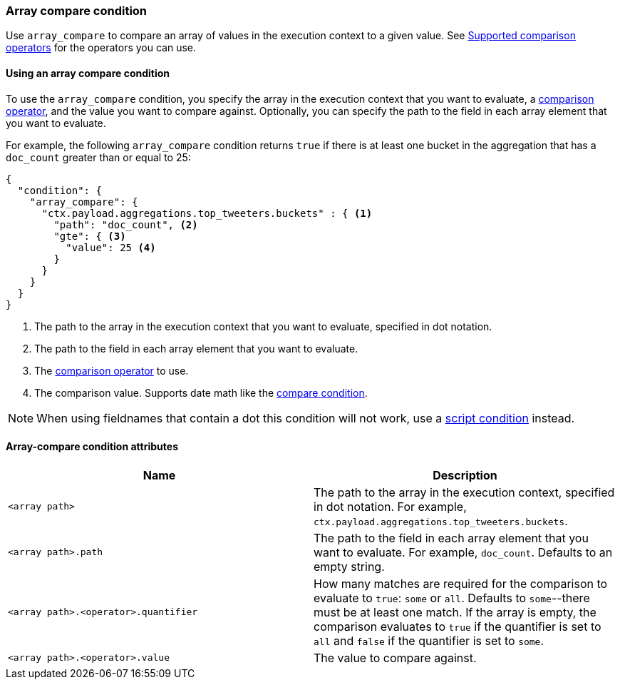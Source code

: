 [role="xpack"]
[[condition-array-compare]]
=== Array compare condition

Use `array_compare` to compare an array of values in the execution context to a 
given value. See <<condition-compare-operators,Supported comparison operators>>
for the operators you can use. 



==== Using an array compare condition

To use the `array_compare` condition, you specify the array in the execution 
context that you want to evaluate, a
<<condition-compare-operators,comparison operator>>, and the value you want to
compare against. Optionally, you can specify the path to the field in each array
element that you want to evaluate. 

For example, the following `array_compare` condition returns `true` if there 
is at least one bucket in the aggregation that has a `doc_count` greater
than or equal to 25:

[source,js]
--------------------------------------------------
{
  "condition": {
    "array_compare": {
      "ctx.payload.aggregations.top_tweeters.buckets" : { <1>
        "path": "doc_count", <2>
        "gte": { <3>
          "value": 25 <4>
        }
      }
    }
  }
}
--------------------------------------------------
// NOTCONSOLE
<1> The path to the array in the execution
    context that you want to evaluate, specified in dot notation.
<2> The path to the field in each array element that you want to evaluate.
<3> The <<condition-compare-operators,comparison operator>> to use.
<4> The comparison value. Supports date math like the 
    <<compare-condition-date-math,compare condition>>.

NOTE: When using fieldnames that contain a dot this condition will not
work, use a <<condition-script,script condition>> instead.

==== Array-compare condition attributes

[options="header"]
|======
| Name                                 | Description
|`<array path>`                        | The path to the array in the execution
                                         context, specified in dot notation.
                                         For example, `ctx.payload.aggregations.top_tweeters.buckets`.
| `<array path>.path`                  | The path to the field in each array element 
                                         that you want to evaluate. For example,
                                         `doc_count`. Defaults to an empty string.
| `<array path>.<operator>.quantifier` | How many matches are required for the 
                                         comparison to evaluate to `true`: `some` 
                                         or `all`. Defaults to `some`--there must
                                         be at least one match. If the array is 
                                         empty, the comparison evaluates to `true`
                                         if the quantifier is set to `all` and 
                                         `false` if the quantifier is set to 
                                         `some`. 
| `<array path>.<operator>.value`      | The value to compare against.
   
|======
